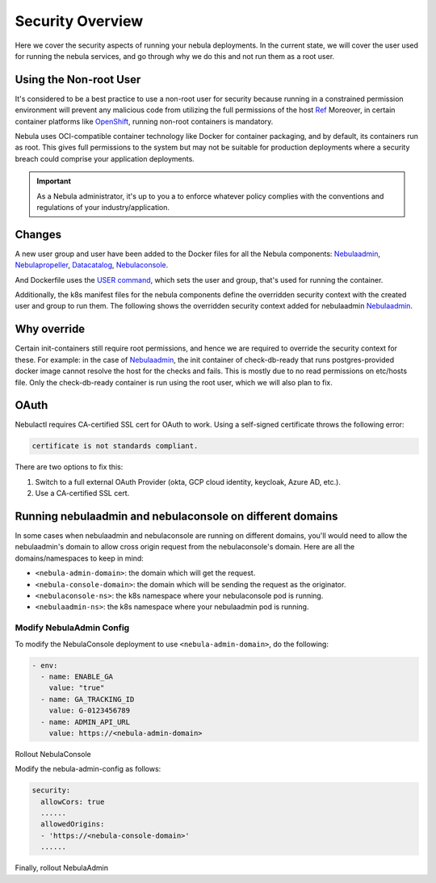 .. _deployment-security-overview:

###################
Security Overview
###################

.. tags:: Kubernetes, Infrastructure, Advanced

Here we cover the security aspects of running your nebula deployments. In the current state, we will cover the user
used for running the nebula services, and go through why we do this and not run them as a root user.

************************
Using the Non-root User
************************

It's considered to be a best practice to use a non-root user for security because
running in a constrained permission environment will prevent any malicious code
from utilizing the full permissions of the host `Ref <https://kubernetes.io/blog/2018/07/18/11-ways-not-to-get-hacked/#8-run-containers-as-a-non-root-user>`__
Moreover, in certain container platforms like `OpenShift <https://engineering.bitnami.com/articles/running-non-root-containers-on-openshift.html>`__,
running non-root containers is mandatory.

Nebula uses OCI-compatible container technology like Docker for container packaging,
and by default, its containers run as root. This gives full permissions to the
system but may not be suitable for production deployments where a security breach
could comprise your application deployments.

.. important::

   As a Nebula administrator, it's up to you a to enforce whatever policy complies
   with the conventions and regulations of your industry/application.

*******
Changes
*******

A new user group and user have been added to the Docker files for all the Nebula components:
`Nebulaadmin <https://github.com/nebulaclouds/nebulaadmin/blob/master/Dockerfile>`__,
`Nebulapropeller <https://github.com/nebulaclouds/nebulapropeller/blob/master/Dockerfile>`__,
`Datacatalog <https://github.com/nebulaclouds/datacatalog/blob/master/Dockerfile>`__,
`Nebulaconsole <https://github.com/nebulaclouds/nebulaconsole/blob/master/Dockerfile>`__.

And Dockerfile uses the `USER command <https://docs.docker.com/engine/reference/builder/#user>`__, which sets the user
and group, that's used for running the container.

Additionally, the k8s manifest files for the nebula components define the overridden security context with the created
user and group to run them. The following shows the overridden security context added for nebulaadmin
`Nebulaadmin <https://github.com/nebulaclouds/nebula/blob/master/charts/nebula/templates/admin/deployment.yaml>`__.


************
Why override
************
Certain init-containers still require root permissions, and hence we are required to override the security
context for these.
For example: in the case of `Nebulaadmin <https://github.com/nebulaclouds/nebula/blob/master/charts/nebula/templates/admin/deployment.yaml>`__,
the init container of check-db-ready that runs postgres-provided docker image cannot resolve the host for the checks and fails. This is mostly due to no read
permissions on etc/hosts file. Only the check-db-ready container is run using the root user, which we will also plan to fix.


************
OAuth
************
Nebulactl requires CA-certified SSL cert for OAuth to work. Using a self-signed certificate throws the following error:

.. code-block::
    
   certificate is not standards compliant.

There are two options to fix this:

#. Switch to a full external OAuth Provider (okta, GCP cloud identity, keycloak, Azure AD, etc.).
#. Use a CA-certified SSL cert.

********************************************************
Running nebulaadmin and nebulaconsole on different domains
********************************************************

In some cases when nebulaadmin and nebulaconsole are running on different domains,
you'll would need to allow the nebulaadmin's domain to allow cross origin request
from the nebulaconsole's domain. Here are all the domains/namespaces to keep in
mind:

- ``<nebula-admin-domain>``: the domain which will get the request.
- ``<nebula-console-domain>``: the domain which will be sending the request as the originator.
- ``<nebulaconsole-ns>``: the k8s namespace where your nebulaconsole pod is running.
- ``<nebulaadmin-ns>``: the k8s namespace where your nebulaadmin pod is running.

Modify NebulaAdmin Config
========================

To modify the NebulaConsole deployment to use ``<nebula-admin-domain>``, do the following:

.. prompt:: bash $

   kubectl edit deployment nebulaconsole -n <nebulaconsole-ns>

.. code-block:: yaml

   - env:
     - name: ENABLE_GA
       value: "true"
     - name: GA_TRACKING_ID
       value: G-0123456789
     - name: ADMIN_API_URL
       value: https://<nebula-admin-domain>

Rollout NebulaConsole

.. prompt:: bash $

   kubectl rollout restart deployment/nebulaconsole -n <nebulaconsole-ns>

Modify the nebula-admin-config as follows:

.. prompt:: bash $

   kubectl edit configmap nebula-admin-config -n <nebulaadmin-ns>

.. code-block:: yaml

   security:
     allowCors: true
     ......
     allowedOrigins:
     - 'https://<nebula-console-domain>'
     ......

Finally, rollout NebulaAdmin

.. prompt:: bash $

   kubectl rollout restart deployment/nebulaadmin -n <nebulaadmin-ns>
